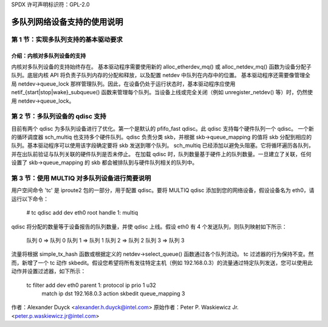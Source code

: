 SPDX 许可声明标识符：GPL-2.0

===========================================
多队列网络设备支持的使用说明
===========================================

第 1 节：实现多队列支持的基本驱动要求
=======================================================================

介绍：内核对多队列设备的支持
---------------------------------------------------------

内核对多队列设备的支持始终存在。
基本驱动程序需要使用新的 alloc_etherdev_mq() 或 alloc_netdev_mq() 函数为设备分配子队列。底层内核 API 将负责子队列内存的分配和释放，以及配置 netdev 中队列在内存中的位置。
基本驱动程序还需要像管理全局 netdev->queue_lock 那样管理队列。因此，在设备仍处于运行状态时，基本驱动程序应使用 netif_{start|stop|wake}_subqueue() 函数来管理每个队列。当设备上线或完全关闭（例如 unregister_netdev() 等）时，仍然使用 netdev->queue_lock。

第 2 节：多队列设备的 qdisc 支持
===============================================

目前有两个 qdisc 为多队列设备进行了优化。第一个是默认的 pfifo_fast qdisc。此 qdisc 支持每个硬件队列一个 qdisc。
一个新的循环调度器 sch_multiq 也支持多个硬件队列。qdisc 负责分类 skb，并根据 skb->queue_mapping 的值将 skb 分配到相应的队列。基本驱动程序可以使用该字段确定要将 skb 发送到哪个队列。
sch_multiq 已经添加以避免头阻塞。它将循环遍历各队列，并在出队前验证与队列关联的硬件队列是否未停止。
在加载 qdisc 时，队列数量基于硬件上的队列数量。一旦建立了关联，任何设置了 skb->queue_mapping 的 skb 都会被排队到与硬件队列相关的队列中。

第 3 节：使用 MULTIQ 对多队列设备进行简要说明
==========================================================

用户空间命令 'tc' 是 iproute2 包的一部分，用于配置 qdisc。要将 MULTIQ qdisc 添加到您的网络设备，假设设备名为 eth0，请运行以下命令：

    # tc qdisc add dev eth0 root handle 1: multiq

qdisc 将分配的数量等于设备报告的队列数量，并使 qdisc 上线。假设 eth0 有 4 个发送队列，则队列映射如下所示：

    队列 0 => 队列 0
    队列 1 => 队列 1
    队列 2 => 队列 2
    队列 3 => 队列 3

流量将根据 simple_tx_hash 函数或根据定义的 netdev->select_queue() 函数通过各个队列流动。
tc 过滤器的行为保持不变。然而，新增了一个 tc 动作 skbedit。假设您希望将所有发往特定主机（例如 192.168.0.3）的流量通过特定队列发送，您可以使用此动作并设置过滤器，如下所示：

    tc filter add dev eth0 parent 1: protocol ip prio 1 u32 \
	    match ip dst 192.168.0.3 \
	    action skbedit queue_mapping 3

作者：Alexander Duyck <alexander.h.duyck@intel.com>
原始作者：Peter P. Waskiewicz Jr. <peter.p.waskiewicz.jr@intel.com>
